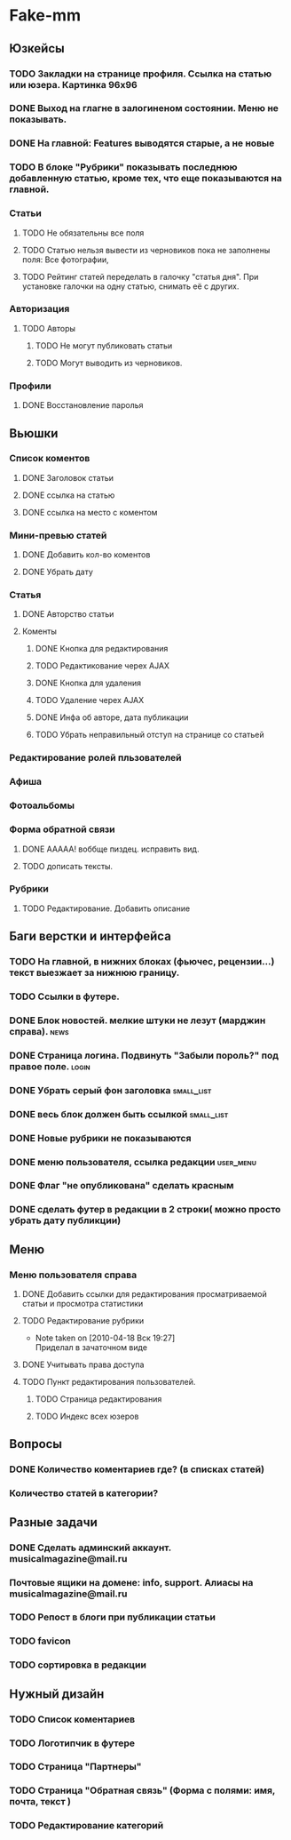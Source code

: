 * Fake-mm
** Юзкейсы
*** TODO Закладки на странице профиля. Ссылка на статью или юзера. Картинка 96х96
*** DONE Выход на глагне в залогиненом состоянии. Меню не показывать.
*** DONE На главной: Features выводятся старые, а не новые
*** TODO В блоке "Рубрики" показывать последнюю добавленную статью, кроме тех, что еще показываются на главной.
*** Статьи
**** TODO Не обязательны все поля
**** TODO Статью нельзя вывести из черновиков пока не заполнены поля: Все фотографии,
**** TODO Рейтинг статей переделать в галочку "статья дня". При установке галочки на одну статью, снимать её с других.
*** Авторизация
**** TODO Авторы
***** TODO Не могут публиковать статьи
***** TODO Могут выводить из черновиков. 
*** Профили
**** DONE Восстановление паролья
** Вьюшки
*** Список коментов
**** DONE Заголовок статьи
**** DONE ссылка на статью
**** DONE ссылка на место с коментом
*** Мини-превью статей
**** DONE Добавить кол-во коментов
**** DONE Убрать дату
*** Статья
**** DONE Авторство статьи
**** Коменты
***** DONE Кнопка для редактирования
***** TODO Редактикование черех AJAX
***** DONE Кнопка для удаления
***** TODO Удаление черех AJAX
***** DONE Инфа об авторе, дата публикации
***** TODO Убрать неправильный отступ на странице со статьей
*** Редактирование ролей пльзователей
*** Афиша
*** Фотоальбомы
*** Форма обратной связи
**** DONE ААААА! воббще пиздец. исправить вид.
**** TODO дописать тексты.
*** Рубрики
**** TODO Редактирование. Добавить описание
** Баги верстки и интерфейса
*** TODO На главной, в нижних блоках (фьючес, рецензии...) текст выезжает за нижнюю границу.
*** TODO Ссылки в футере.
*** DONE Блок новостей. мелкие штуки не лезут (марджин справа).		  :news:
*** DONE Страница логина. Подвинуть "Забыли пороль?" под правое поле.	 :login:
*** DONE Убрать серый фон заголовка				    :small_list:
*** DONE весь блок должен быть ссылкой				    :small_list:
*** DONE Новые рубрики не показываются
*** DONE меню пользователя, ссылка редакции			     :user_menu:
*** DONE Флаг "не опубликована" сделать красным
*** DONE сделать футер в редакции в 2 строки( можно просто убрать дату публикции)
** Меню
*** Меню пользователя справа
**** DONE Добавить ссылки для редактирования просматриваемой статьи и просмотра статистики
**** TODO Редактирование рубрики
     - Note taken on [2010-04-18 Вск 19:27] \\
       Приделал в зачаточном виде
**** DONE Учитывать права доступа
**** TODO Пункт редактирования пользователей.
***** TODO Страница редактирования
***** TODO Индекс всех юзеров
** Вопросы
*** DONE Количество коментариев где? (в списках статей)
*** Количество статей в категории?
** Разные задачи
*** DONE Сделать админский аккаунт. musicalmagazine@mail.ru
*** Почтовые ящики на домене: info, support. Алиасы на musicalmagazine@mail.ru
*** TODO Репост в блоги при публикации статьи
*** TODO favicon
*** TODO сортировка в редакции
** Нужный дизайн
*** TODO Список коментариев
*** TODO Логотипчик в футере
*** TODO Страница "Партнеры"
*** TODO Страница "Обратная связь" (Форма с полями: имя, почта, текст )
*** TODO Редактирование категорий
